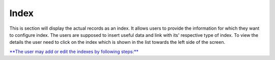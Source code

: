 Index
=====

This is section will display the actual records as an index. It allows
users to provide the information for which they want to configure index.
The users are supposed to insert useful data and link with its'
respective type of index. To view the details the user need to click on
the index which is shown in the list towards the left side of the
screen.

`**The user may add or edit the indexes by following
steps:** <https://bitbucket.org/rkdahiya/atlantis-help-manual/src/9cfd4eff0aaa0108ba94faa8ae147be1706855c3/General/Indexed/indexed-add-edit.md?at=master&fileviewer=file-view-default>`__
